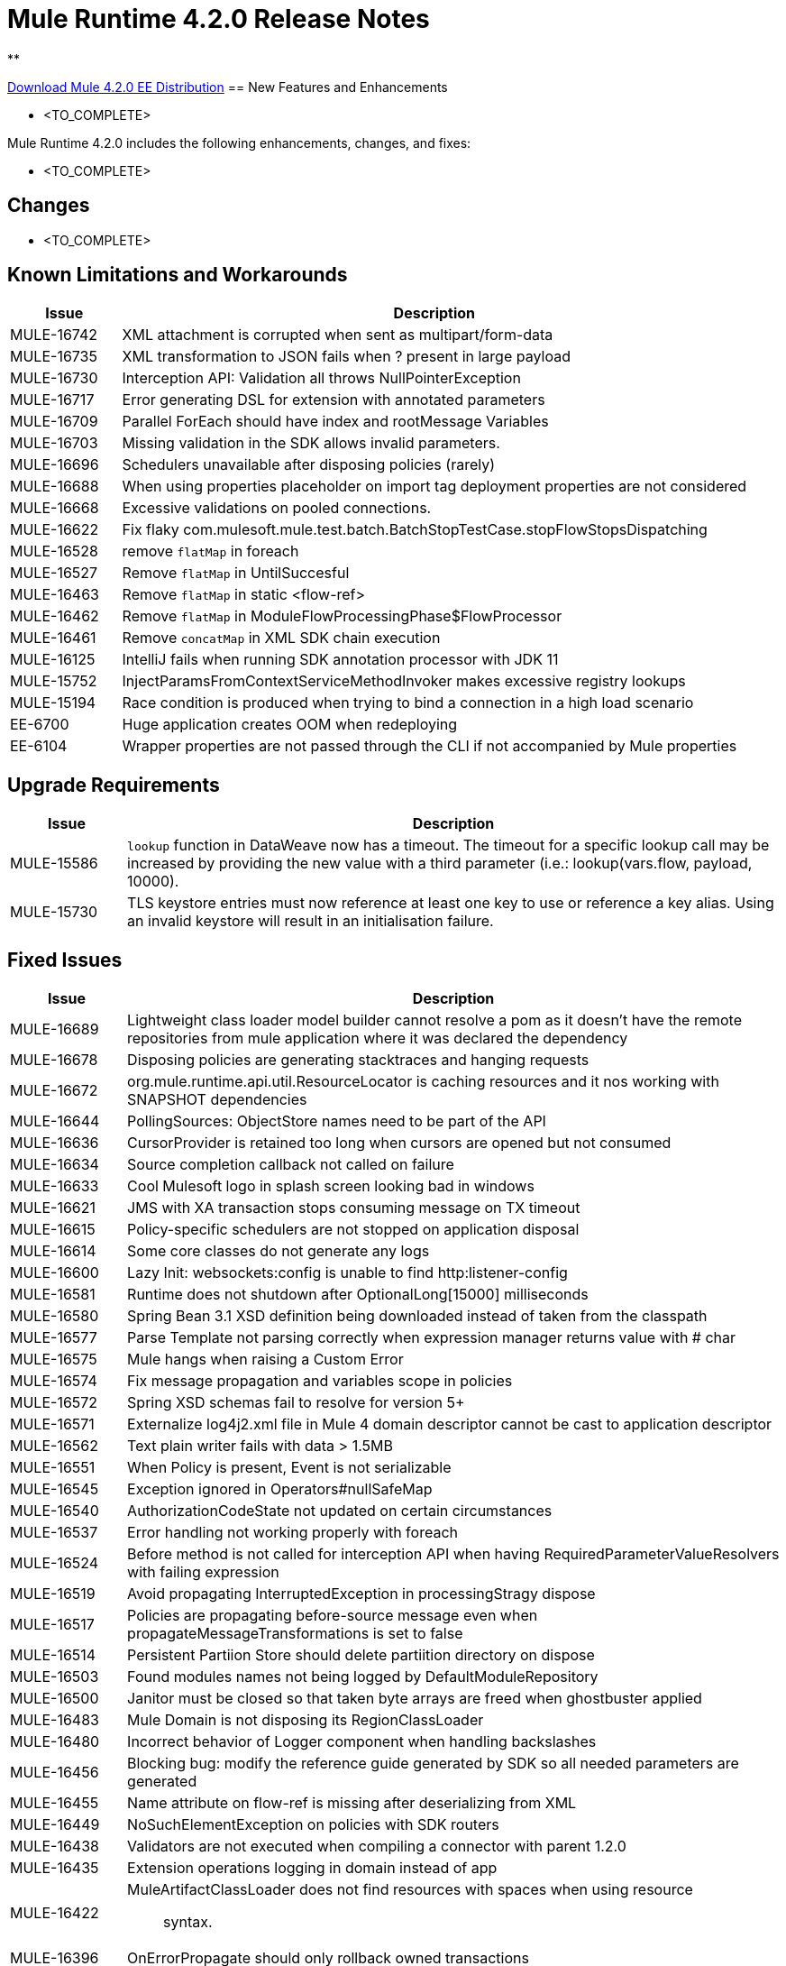 // Product_Name Version number/date Release Notes 
= Mule Runtime 4.2.0 Release Notes 
:keywords: mule, 4.2.0, runtime, release notes 
 
** 
 
// // <All sections are required. If there is nothing to say, then the body text in the section should read, â€œNot applicable.â€ 
link:http://s3.amazonaws.com/new-mule-artifacts/mule-ee-distribution-standalone-4.2.0.zip[Download Mule 4.2.0 EE Distribution] 
// <This section lists all the major new features available with this latest version. Do not provide links to documentation and do not use images, which make reusing the release note content more difficult.> 
== New Features and Enhancements 
 
* <TO_COMPLETE> 
 
 
Mule Runtime 4.2.0 includes the following enhancements, changes, and fixes: 
 
* <TO_COMPLETE> 
 
 
== Changes 
 
* <TO_COMPLETE> 
 
 
== Known Limitations and Workarounds 
 
[%header,cols="15a,85a"] 
|===
|Issue |Description
| MULE-16742 | XML attachment is corrupted when sent as multipart/form-data 
| MULE-16735 | XML transformation to JSON fails when ? present in large payload 
| MULE-16730 | Interception API: Validation all throws NullPointerException 
| MULE-16717 | Error generating DSL for extension with annotated parameters 
| MULE-16709 | Parallel ForEach should have index and rootMessage Variables 
| MULE-16703 | Missing validation in the SDK allows invalid parameters. 
| MULE-16696 | Schedulers unavailable after disposing policies (rarely) 
| MULE-16688 | When using properties placeholder on import tag deployment properties are not considered 
| MULE-16668 | Excessive validations on pooled connections. 
| MULE-16622 | Fix flaky com.mulesoft.mule.test.batch.BatchStopTestCase.stopFlowStopsDispatching 
| MULE-16528 | remove `flatMap` in foreach 
| MULE-16527 | Remove `flatMap` in UntilSuccesful 
| MULE-16463 | Remove `flatMap` in static <flow-ref> 
| MULE-16462 | Remove `flatMap` in ModuleFlowProcessingPhase$FlowProcessor 
| MULE-16461 | Remove `concatMap` in XML SDK chain execution 
| MULE-16125 | IntelliJ fails when running SDK annotation processor with JDK 11 
| MULE-15752 | InjectParamsFromContextServiceMethodInvoker makes excessive registry lookups 
| MULE-15194 | Race condition is produced when trying to bind a connection in a high load scenario 
| EE-6700 | Huge application creates OOM when redeploying 
| EE-6104 | Wrapper properties are not passed through the CLI if not accompanied by Mule properties 
|=== 
 
== Upgrade Requirements 
 
[%header,cols="15a,85a"] 
|===
|Issue |Description
| MULE-15586 | `lookup` function in DataWeave now has a timeout. The timeout for a specific lookup call may be increased by providing the new value with a third parameter (i.e.: lookup(vars.flow, payload, 10000).
| MULE-15730 | TLS keystore entries must now reference at least one key to use or reference a key alias. Using an invalid keystore will result in an initialisation failure.
|=== 
 
== Fixed Issues 
 
[%header,cols="15a,85a"] 
|===
|Issue |Description
// Fixed Issues 
| MULE-16689 | Lightweight class loader model builder cannot resolve a pom as it doesn't have the remote repositories from mule application where it was declared the dependency 
| MULE-16678 | Disposing policies are generating stacktraces and hanging requests 
| MULE-16672 | org.mule.runtime.api.util.ResourceLocator is caching resources and it nos working with SNAPSHOT dependencies 
| MULE-16644 | PollingSources: ObjectStore names need to be part of the API 
| MULE-16636 | CursorProvider is retained too long when cursors are opened but not consumed 
| MULE-16634 | Source completion callback not called on failure 
| MULE-16633 | Cool Mulesoft logo in splash screen looking bad in windows 
| MULE-16621 | JMS with XA transaction stops consuming message on TX timeout 
| MULE-16615 | Policy-specific schedulers are not stopped on application disposal 
| MULE-16614 | Some core classes do not generate any logs 
| MULE-16600 | Lazy Init: websockets:config is unable to find http:listener-config 
| MULE-16581 | Runtime does not shutdown after OptionalLong[15000] milliseconds 
| MULE-16580 | Spring Bean 3.1 XSD definition being downloaded instead of taken from the classpath 
| MULE-16577 | Parse Template not parsing correctly when expression manager returns value with # char 
| MULE-16575 | Mule hangs when raising a Custom Error 
| MULE-16574 | Fix message propagation and variables scope in policies 
| MULE-16572 | Spring XSD schemas fail to resolve for version 5+ 
| MULE-16571 | Externalize log4j2.xml file in Mule 4 domain descriptor cannot be cast to application descriptor 
| MULE-16562 | Text plain writer fails with data > 1.5MB 
| MULE-16551 | When Policy is present, Event is not serializable 
| MULE-16545 | Exception ignored in Operators#nullSafeMap 
| MULE-16540 | AuthorizationCodeState not updated on certain circumstances 
| MULE-16537 | Error handling not working properly with foreach 
| MULE-16524 | Before method is not called for interception API when having RequiredParameterValueResolvers with failing expression 
| MULE-16519 | Avoid propagating InterruptedException in processingStragy dispose 
| MULE-16517 | Policies are propagating before-source message even when propagateMessageTransformations is set to false 
| MULE-16514 | Persistent Partiion Store should delete partiition directory on dispose 
| MULE-16503 | Found modules names not being logged by DefaultModuleRepository  
| MULE-16500 | Janitor must be closed so that taken byte arrays are freed when ghostbuster applied 
| MULE-16483 | Mule Domain is not disposing its RegionClassLoader 
| MULE-16480 | Incorrect behavior of Logger component when handling backslashes 
| MULE-16456 | Blocking bug: modify the reference guide generated by SDK so all needed parameters are generated 
| MULE-16455 | Name attribute on flow-ref is missing after deserializing from XML 
| MULE-16449 | NoSuchElementException on policies with SDK routers 
| MULE-16438 | Validators are not executed when compiling a connector with parent 1.2.0 
| MULE-16435 | Extension operations logging in domain instead of app 
| MULE-16422 | MuleArtifactClassLoader does not find resources with spaces when using resource:: syntax. 
| MULE-16396 | OnErrorPropagate should only rollback owned transactions 
| MULE-16392 | Fix ProcessingStrategies backpressureOnInnerCpuIntensiveSchedulerBusy flaky test 
| MULE-16364 | ManagedStreams are not semantically scoped 
| MULE-16348 | [REGRESSION] Error handler not working properly on a policy 
| MULE-16330 | Logging consumes too much CPU 
| MULE-16320 | Remove overhead in event/message creation handling in policies 
| MULE-16319 | Container classloader in embedded mode must have the embedded container classloader as parent 
| MULE-16314 | NPE if object store is expired without maxEntries limit 
| MULE-16310 | Backpressure strategy for scheduler sources must be FAIL 
| MULE-16308 | Local authentication doesn't prevail when there're multiple "WWW-Authenticate" headers 
| MULE-16307 | Reconnection Strategy model doesn't communicate the "Blocking" parameter 
| MULE-16298 | Redeployment fails due to file descriptor leaks when loading class model loader 
| MULE-16294 | Paged Operations doesn't apply Connection Lifecycle correctly 
| MULE-16289 | raise-error is not setting the description as payload when used in a policy. 
| MULE-16288 | Fix flaky ValidShutdownTimeoutRequestResponseTestCase and ExpiredShutdownTimeoutRequestResponseTestCase 
| MULE-16282 | ProcessingStrategies not working when scheduler raises REE 
| MULE-16281 | Tests for Emitter ProcessingStrategy with RateLimit policy scenario 
| MULE-16275 | Fix performance degradation introduced by MULE-16040 
| MULE-16260 | Gatekeeper policy causes memory leak on policy engine 
| MULE-16259 | LazyMuleArtifactContext leaves schedulers not stopped when using sub-flows 
| MULE-16230 | VersionFormatArtifactDescriptorValidator fails due to MavenBundleDescriptorLoader is not considering the effective pom model to read the version property 
| MULE-16221 | HTTP:CONNECTIVITY error thrown from WSC hangs execution in CompositeProcessorChainRouter 
| MULE-16219 | idempotent-message-validator does not generate a unique ID per component 
| MULE-16218 | Interception API: Smart connectors inside subflow are not skipped properly 
| MULE-16208 | Find resources is not taking into account lookup of files by directory 
| MULE-16205 | IdempotentRedeliveryPolicy blocks CPU_LITE thread 
| MULE-16198 | Deployment for app with HTTP fails when no internet connection 
| MULE-16186 | ToolingApplicationDescriptorFactory is not setting the class loader model descriptor to the builder 
| MULE-16185 | Lazy Init: NPE when initializing subflow twice with until-successful 
| MULE-16179 | Java module don't work with literal reference in instance attribute 
| MULE-16172 | Invalid extension model/xsd generated for enum 
| MULE-16165 | FlowListener#onComplete() should await for root completion 
| MULE-16159 | ProcessingStrategy internal bufferSize is always 256 for flow-ref  
| MULE-16140 | Source On Error callback is not called when an error occurs on the OnError Flow Handlers 
| MULE-16130 | transaction-manager not being lazy initialized 
| MULE-16123 | Fix routeWithExpressionException test cases 
| MULE-16110 | Use the UUID api instead of the library directly in test 
| MULE-16109 | Tooling Applications should delete the applicationDataFolder when disposed 
| MULE-16103 | Wrong key name is generated by the icons service in Windows 
| MULE-16040 | Backpressure is not triggered by saturated CPU_INTENSIVE threadPool 
| MULE-16037 | JreExplorer no properly determines JRE libs in Java 11 
| MULE-16036 | Make `MediaTypeDecorated*Iterator` implement `HasSize` 
| MULE-16034 | Http `uriParams` are represented as MultiMap instead of HashMap 
| MULE-16033 | ArtifactCopyNativeLibraryFinder fails when copyNativeLibrary is executed if the artifactTempFolder contains a space 
| MULE-16031 | SplitAggregateScope collection definition must be valid expression 
| MULE-16025 | App directory is deleted in undeployment 
| MULE-15994 | Executions inside Async scope uses Ring Buffer Threads 
| MULE-15990 | Make Adaptor for ExpressionLanguageSession 
| MULE-15981 | MEL fails to evaluate eventless expressions 
| MULE-15976 | Backpressure: WAIT strategy does not work with WorkQueueProcessor 
| MULE-15944 | Remove log message when classloader doesn't find AWS class 
| MULE-15942 | 500 returned for scheduler busy in policy 
| MULE-15940 | Interception: Processing a chain in 'before' causes null parameters 
| MULE-15933 | File connector fails to recreate the input stream to a file when reconnection occurs in following components 
| MULE-15932 | System dependent line separators should be used for building Mule exception summary message 
| MULE-15931 | Mule fails to load all contracts in a service bundle 
| MULE-15918 | Test and complete additionalPluginLibraries feature 
| MULE-15916 | Http request hangs when there is a redelivery-policy and no failure 
| MULE-15908 | Persistent ObjectStore doesn't regenerate the partition descriptor file after a clear 
| MULE-15898 | Create a service for MetadataType Interaction with the expression language 
| MULE-15886 | Mule 4.x Shell Script doens't pass environment variables to /sbin/runuser call 
| MULE-15864 | Terminated Event instances are kept in memory 
| MULE-15861 | Artifact declaration looses Mule "object" elements 
| MULE-15860 | Extension model for Mule core does not contain 'object' construct 
| MULE-15854 | Error mappings should be auto created when lazy context is used 
| MULE-15848 | MetadataComponent is OUTPUT_ATTRIBUTES when failing in OutputTypeResolver 
| MULE-15846 | ArtifactClassLoaderRunner - Keep latest version of services only when more than one version for a service is discovered by transitive dependencies 
| MULE-15840 | Add system property -Djava.locale.providers=COMPAT by default 
| MULE-15837 | Set metadata type Any to the parameters or return of operation when appropriate 
| MULE-15835 | Invalid XML generated for artifact declaration 
| MULE-15833 | Add java.xml.soap 
| MULE-15832 | MEL broken on JDK 11 
| MULE-15829 | Redeployment fails when using secure configuration properties module on Windows 
| MULE-15822 | Resource is not found when declaring extension in domain project - part 2 
| MULE-15804 | Can't neither un-deploy nor redeploy app that depends on a custom lib on Windows 
| MULE-15791 | Wrong location is resolved for redelivery-policy when nested to http listener 
| MULE-15777 | Relative log config file path should be resolved consistently regardless of the OS 
| MULE-15775 | When using a logger to log a value, its result is evaluated again 
| MULE-15765 | Add logging on each retry attempt 
| MULE-15755 | Temporal buffer files contain ${} pattern 
| MULE-15753 | Add error messages for template parcing validation 
| MULE-15746 | Fix backpressure flaky tests 
| MULE-15737 | Fix possible race condition in processing strategies 
| MULE-15735 | Error resolving value provider from studio when there is a dependency with provided scope 
| MULE-15734 | Polling source without `scheduling-strategy` fails on initialization rather than during parse 
| MULE-15731 | Policy can not contain duplicated plugin with greater version than the app's one 
| MULE-15730 | Keystores can feature no key entries 
| MULE-15728 | Resource is not found when declaring extension in domain project. 
| MULE-15716 | Leaks through hard references to types, classloaders and schedulers 
| MULE-15709 | Fix JdkVersionUtilsTestCase 
| MULE-15708 | async in sub-flow must use its own processingStrategy instance 
| MULE-15705 | Configuration#defaultResponseTimeout not being initialized with lazyInit 
| MULE-15694 | Variables and Payload values set inside UntilSuccessful are not propagated outside of it in case of retry exhausted 
| MULE-15689 | Cannot deserialize with a null classloader 
| MULE-15678 | Cannot convert InputStream to String in after block of policy source 
| MULE-15670 | Debugger marks as failure an operation before execute it 
| MULE-15664 | Parallel requests to an API with same x-correlation-id breaks policy engines 
| MULE-15660 | SDK Scopes process internal chain blocking 
| MULE-15655 | MVELExpressionLanguage breaks if a value of any binding context typed value is null 
| MULE-15653 | ExtensionComponent not being initialized when resolving Metadata on Lazy mode and component is inside a sub-flow 
| MULE-15643 | Fix illegal reflective access operation to sun.net.www.protocol.jar.Handler 
| MULE-15642 | Application failing during init is not logging the error cause 
| MULE-15637 | Custom log file in Mule 4 
| MULE-15636 | Illegal reflective access operation by DefaultResourceReleaser 
| MULE-15630 | Wrong models for repeatable-file-store-stream and repeatable-file-store-iterable 
| MULE-15629 | All XML elements on Mule configuration files should support annotations 
| MULE-15628 | Not possible to implement a log4j RewritePolicy due to missing exported packages from log4j on Mule Runtime 
| MULE-15627 | MetadataCache ID Generator should consider Metadata Category when available 
| MULE-15616 | Failed to get method by reflection in DefaultResourceReleaser 
| MULE-15608 | SDK doesn't register enums from Subtypes 
| MULE-15607 | Fix JDK9 incompatibilities 
| MULE-15601 | If you are not using compatibility mode MEL expression is a valid DW object 
| MULE-15594 | Grizzly process remaining in case of 204 response 
| MULE-15590 | Model validators should only be executed when packaging 
| MULE-15587 | Empty foreach log should be in DEBUG 
| MULE-15584 | Config parameter must not be called "name"  
| MULE-15583 | MavenTestUtils swallows exceptions when running Maven 
| MULE-15582 | Error logs when starting and stopping mule 
| MULE-15579 | When returning or receiving Object or InputStream the MetadataType should be Any 
| MULE-15578 | Extensions are unable to contribute with an ObjectStoreManager to the Object Store Connector 
| MULE-15574 | Mule Runtime fails to run batch jobs after stopping app while debugging 
| MULE-15573 | ServiceConfigurationError: org.mule.runtime.deployment.model.api.artifact.ArtifactConfigurationProcessor: Error reading configuration file 
| MULE-15559 | `lookup` function locks its calling thread 
| MULE-15557 | until-sucessful not working properly 
| MULE-15553 | Cannot create a log4j rewrite policy with Mule Runtime 4 
| MULE-15545 | Mule Runtime log does not show DataWeave syntax error 
| MULE-15535 | Inefficient use of String.replaceAll() 
| MULE-15534 | CompositeClassNotFoundException is too expensive to create 
| MULE-15528 | Mel does not reset collection type on parsing nested collections 
| MULE-15519 | When a source start fails and the stop also fails, the start exception is lost 
| MULE-15515 | Services class loader model repeats URL for the service itself 
| MULE-15514 | DSL SyntaxResolver requires type id 
| MULE-15511 | Services throwing UndeclaredThrowableException with checked Exceptions 
| MULE-15510 | Unable to use Global Properties on Lazy Contexts 
| MULE-15505 | Spring component scan does not work 
| MULE-15500 | PollingSources don't release connections when item is rejected 
| MULE-15496 | Default Trust Manager Algorithm is equal to the Default Keystore Algorithm  
| MULE-15494 | Polling Sources doesn't work on cluster deployments 
| MULE-15483 | ClassCastException when resolving Metadata 
| MULE-15471 | Test infrastructure assumes only one service per artifact 
| MULE-15460 | Shared dependencies' dependencies are not shared 
| MULE-15454 | Recurring log warning: ListenerSubscriptionPair has already been registered 
| MULE-15441 | Failure to lazy initialize file:list operation with reference to global matcher 
| MULE-15424 | Redelivery Policy doesn't work with "typed" payloads 
| MULE-15421 | Domain project cannot submit HTTP Request with only the URL 
| MULE-15418 | SDK Perf: Avoid field lookup when field is already available 
| MULE-15412 | Transactions doesn't work on lazy deployment context 
| MULE-15409 | Polling sources watermark is repeating elements when it's value gets updated. 
| MULE-15403 | Forbidden flows' names must tell me which one is triggering the exception 
| MULE-15402 | Mule fails to process configuration with empty content parameter 
| MULE-15401 | FTPS ArtifactFunctionalTestCases are not working due to a class not found exception 
| MULE-15393 | Too many temporary events are created for a flow processor 
| MULE-15391 | DefaultMessageBuilder is losing message mediaType in serialization 
| MULE-15389 | Avoid filling stack traces for classloading exceptions 
| MULE-15381 | Performance issue executing components with ParameterResolver parameters 
| MULE-15374 | Cannot use Java Module in MuleArtifactFunctionalTestCases 
| MULE-15361 | PagingProviderProducer does not close the connection supplier 
| MULE-15359 | NPE when deploying a domain with a mule-artifact.json that declares a non existent config resource 
| MULE-15336 | Potential leak in IdempotentRedeliveryPolicy 
| MULE-15333 | parse template is not setting mimeType to result 
| MULE-15329 | Do not fail on smart connectors when connection element is poorly annotated 
| MULE-15325 | BindingContext look up is showing significant performance overhead 
| MULE-15324 | DslElementSyntax Map entry attribute name is always "key" 
| MULE-15321 | TransactionalQueueManager is not initialized and throws a NPE when recovering TXs 
| MULE-15317 | DW does not consider Runtime default encoding 
| MULE-15316 | Long processor chains generate StackOverflowError 
| MULE-15309 | Tooling resolutions fails with NPE on Polling Sources 
| MULE-15308 | outputting xml with 2 or more roots gives unclear message 
| MULE-15291 | Scheduling Strategy Extension model DSLModel is wrong 
| MULE-15289 | Result copy loses length 
| MULE-15273 | Unable to debug / Test with MUnit application with transactions  
| MULE-15270 | Mime Type Attributes are not added to a source when MetadataScope annotation is used 
| MULE-15264 | Message attachments have no order 
| MULE-15255 | Sources onResponse not invoked when using a RedeliveryPolicy 
| MULE-15249 | CaseInsensitiveMultiMap#keySet is not case insensitive 
| MULE-15242 | Fix flaky OnError* test cases that use notifications 
| MULE-15235 | Connection not released when output is Result<InputStream> 
| MULE-15215 | Classloading error when having xerces as mule app dependency 
| MULE-15207 | Apps can't be undeployed in Windows if depending on a custom lib 
| MULE-15197 | PoolingConnectionHandler returns invalid connections to the pool 
| MULE-15195 | Abstract transformer uses new error handler per operation 
| MULE-15190 | Making test connection relies on global elements that supports test connection 
| MULE-15184 | ResultToMessageIterator consumes 2 messages per iteration 
| MULE-15179 | SDK does not support Inner declared Enums as parameters. 
| MULE-15177 | SFTP connector fails to move an entire set of files  
| MULE-15175 | NPE when executing NullSafe expression in MVEL 
| MULE-15170 | security-manager is not initialized on lazy Mule context 
| MULE-15167 | Cannot configure mule to deploy a single application using a system property 
| MULE-15165 | Changes in HTTP-API module break compilation of HTTP Connector 
| MULE-15162 | Operations Stereotypes don't match the allowed stereotypes for Validation All operation 
| MULE-15161 | offLineMode for Maven configuration cannot be set on Mule Runtime  
| MULE-15159 | Formatting issue in auto-generated jms-documentation.adoc 
| MULE-15157 | XML SDK fails to support types constructors 
| MULE-15152 | Simultaneous reading and writing causes NPE in grizzly 
| MULE-15151 | Operation parameter that is an InputStream is cached 
| MULE-15149 | Session properties changes lost with splitter-aggregate 
| MULE-15147 | Unable to resolve dynamic metadata from an element inside of a Scatter-Gather 
| MULE-15146 | Mule 4 locks on IntrospectionUtils.lambda$getAnnotatedField 
| MULE-15141 | Getting NullPointerException on app starting depending on JVM configuration 
| MULE-15134 | ComponentModel has wrong ComponentType for SourceModels 
| MULE-15133 | ChildEventContext is keeping references to lambda objects  
| MULE-15123 | Content/Primary roles parameters with camel case are not properly read by the definition parser 
| MULE-15117 | Xml generation is failing with isNotEmptyCollection in validation module 
| MULE-15105 | SDK Fails to load extension with Array type with item type with out classes 
| MULE-15103 | Mule doesn't log errors that happen inside of a Async Scope 
| MULE-15100 | Error on DefaultConnectionManager when restarting muleContext 
| MULE-15094 | Add support for security settings on Maven configuration 
| MULE-15092 | Add launcher folder to groovy classpath so that WorkCloud can execute script 
| MULE-15091 | FlowType in mule-common.xsd is not found 
| MULE-15090 | Error when parsing two expressions reading a stream 
| MULE-15087 | Resources cannot be loaded on Windows 
| MULE-15085 | XML SDK not adding exported resources to the ExtensionModel 
| MULE-15067 | Connection 'failsDeployment' doesn't work on sources 
| MULE-15066 | RequiredProduct should be auto-detected if possible  
| MULE-15065 | Smart Connectors packaging not exporting resource files to the mule-artifact.json correctly 
| MULE-15060 | Connectors test fail when using the snapshot version of 1.2.0 SDK 
| MULE-15056 | Injection error when OSM has been overriden 
| MULE-15053 | Application classloader canâ€™t find schemas within applicationâ€™s libraries on Windows 
| MULE-15049 | Make sources ReconnectionStrategy default to the one declared at connection level 
| MULE-15041 | When doing testConnectivity reconnection should be forced to set failsDeployment on false 
| MULE-15038 | configuration-properties cannot be added on domains 
| MULE-15037 | Add support for file encoding for configuration properties and secure configuration properties 
| MULE-15036 | Incorrect expression support in `set-payload` component declaration.  
| MULE-15034 | Smart connectors do not let export only resources 
| MULE-15032 | Dispose method not invoked for ConfigurationPropertiesProvider 
| MULE-15028 | Embedded container does not expose JDK resources 
| MULE-15027 | app.name is resolved from Domain deployment properties when used as property place holder on file configuration properties 
| MULE-15007 | ArtifactClassLoaderRunner - Not considering proxies and mirrors defined on settings.xml  
| MULE-15003 | Spring Security reports incorrect Spring version 
| MULE-14997 | CGLIB enhanced classes are not serializable 
| MULE-14995 | Logger with invalid expression does not throw EXPRESSION error type 
| MULE-14984 | Allow FunctionalTestProcessor to fire synchronous notifications 
| MULE-14983 | Missing default value for `maxRedeliveryCount` in `idempotent-redelivery-policy` 
| MULE-14981 | Groovy script fails to run with mule runtime version 4.1.1 
| MULE-14976 | SC not optimizing connection properties 
| MULE-14973 | Artifact URL is not escaped when added to Mule Application or Domain class loader 
| MULE-14972 | Resource not found when equivalent path than the one exported in mule-artifact.json is used 
| MULE-14969 | PartitionInMemoryObjectStore is leaking ExpiryInfo objects 
| MULE-14950 | Error deploying HTTP 1.1.1 to runtime 4.1.1 
| MULE-14948 | SFTP Connector is not sending header=false as the output mimetype 
| MULE-14934 | Cannot deserialize classes loaded by APP classloader in ArtifactFuntionalTestCase 
| MULE-14927 | App with a particular Smart Connector not working in Windows 
| MULE-14923 | Artemix Full Qualified Queue Name is truncated due to the use of :: separator 
| MULE-14920 | Mule fails to parse xml generated with artifact serialization service 
| MULE-14912 | Extension model should expose "name" and "config-ref" parameters 
| MULE-14910 | The Correlation Id in the MDC should not include format 
| MULE-14905 | High GC pressure due to CGLib Enhancer misusage 
| MULE-14893 | When requesting datasense for an element in a subflow, an exception signaling an invalid component id is raised 
| MULE-14889 | Compilation should fail if OutputResolver is used on Void operations 
| MULE-14885 | File connector should use the Mule default encoding if the encoding is not provided.  
| MULE-14877 | Properties files packaged in a jar file cannot be use in configuration-properties 
| MULE-14873 | Mule tries to connect to internet to download XSD 
| MULE-14850 | When policy has source and operation, same pointcuts parameters should be available 
| MULE-14849 | DuplicateExportedPackageException: There are multiple artifacts exporting the same package 
| MULE-14847 | Operation retry with transaction changes thread 
| MULE-14844 | SDK should validate that the given default value of an Enum parameter is a valid value 
| MULE-14836 | Failure to evaluate parse expressions for logger when intercepting 
| MULE-14828 | Some services are not being stopped 
| MULE-14811 | ProcessingStrategy not propagated to `async` children 
| MULE-14804 | File watermark picks up existing file 
| MULE-14803 | XML SDK modules do not support reading properties from an external file 
| MULE-14801 | SimpleRetryPolicy: Use mule schedulers with Mono.delay instead of reactor ones 
| MULE-14800 | Review Memory usage in tests of extensions-spring-support 
| MULE-14790 | Apps using XML Modules are not resolving config references 
| MULE-14788 | TypeAwareConfigurationFactory should lazily add annotations to the configurationType   
| MULE-14778 | NameUtils should a compiled regular expression for camelScatterConcat function 
| MULE-14770 | Content parameter is recognized as a route when using the aggregators module 
| MULE-14769 | ForEach is not non-blocking 
| MULE-14768 | Extension with an operation with raw List return type breaks at compile time. 
| MULE-14757 | Foreach with child with different processing types behaves asynchronously 
| MULE-14755 | Interception API: Error XML-SDK operation with non-blocking operation is handled twice 
| MULE-14754 | Flowstack: Exception when flow-ref is combined with failing interceptor and smart connector 
| MULE-14752 | The wording in the Info Dialog doesn't make sense and is not consistent  
| MULE-14749 | Logger extension model claims DEBUG is default 
| MULE-14743 | Processor interceptor after() runs in connector thread and not flow thread when processor is ASYNC_CPU_LITE 
| MULE-14739 | EventContext keeps references to already finished ChildContext's results 
| MULE-14735 | Avoid iterating parameters map on operation policies 
| MULE-14722 | No repeatable streams funtionality in policies 
| MULE-14700 | Artifact deployment phases are not displayed on Mule logs when deploying applications from Tooling Runtime Client  
| MULE-14696 | Static Metadata resolvers doesn't work with nonblocking operations 
| MULE-14691 | Unable to create a Global Property based on a program property 
| MULE-14686 | Expiration of an ObjectStore doesn't run if there is another one running 
| MULE-14681 | Returned stream is closed when using pooled connections 
| MULE-14670 | IllegalStateException when disposing application after initialise phase failed 
| MULE-14669 | Policy using a XML module that uses another plugin that is also present in the app, is not deployed 
| MULE-14660 | Smart connector using HTTP extension fails to deploy 
| MULE-14658 | Too many ThreadGroup instances leaked after redeploys 
| MULE-14647 | Smart Connector locations should reflect the operation and not the internal implementation 
| MULE-14645 | FlowStack is not working with SmartConnectors 
| MULE-14616 | StreamingHelper doesn't support TypedValue properties 
| MULE-14608 | Using the interception API (Debugger) with a web service consumer that fails, throws an exception and keeps looping indefenitely (continuously calling before method). 
| MULE-14607 | Using the interception API (Debugger) with an http request that fails, does not call after method and throws an Exception 
| MULE-14605 | Deadlock when two JDBC connections are created concurrently before the DriverManager classloading takes place 
| MULE-14603 | Expression Regex fails on detect expression when this have an unbalanced opening bracket 
| MULE-14597 | ExpressionExecutionException when element that expects a DW starts with space 
| MULE-14589 | Leak: Do not cache generated CGLIB classes for connectors 
| MULE-14588 | Deployment failed due to NoSuchMethodError: Error creating bean with name 'http_request' when running parallel deployments 
| MULE-14587 | Properly handle InterruptedException in blocking processors api 
| MULE-14582 | Error has no string representation 
| MULE-14571 | Services are not being injected when using FakeMuleServer 
| MULE-14560 | Not understandable exception is thrown when a transformation fails over a String with '%d' 
| MULE-14557 | When a Service/CoreExtension start fails, not started objects are tried to stop 
| MULE-14553 | TypeWrapper should not load class until needed 
| MULE-14548 | InfrastructureTypeMapping#TYPE_MAPPING keeps references to applications classloader 
| MULE-14545 | SoapConnect not using default value at RT 
| MULE-14529 | XMLSecureFactories is setting unsupported properties at factories creation. 
| MULE-14528 | Log4JMDCAdaptor introduces significant contention 
| MULE-14516 | NameClashValidator fail when function parameters clash with another name 
| MULE-14503 | JsonLayout in logging needs jackson core and databind libraries to be in lib/boot 
| MULE-14456 | Message toString message features exceptionPayload and no data 
| MULE-14293 | CXF ProxyService does not work correctly with proactor processing strategy. 
| MULE-14188 | Character parameters are not supported 
| MULE-13318 | Name Clash validator doesn't validate clashing between elements 
| MULE-13034 | Error responses with special characters should be scaped 
| MULE-11864 | Mule ObjectStore dispose method shouldn't delete partition_descriptor file 
| MULE-10246 | TransformerWeighting violates transitivity requirement for Comparable 
| MULE-9343 | Optimize AbstractRegistryBootstrap#initialize 
| EE-6681 | Avoid casts to String in JdbcMapStore 
| EE-6680 | Escape table names in DefaultDatabaseStoreQueryBuilderStrategy 
| EE-6670 | Setting Batch History property throws org.springframework.beans.NotWritablePropertyException: Invalid property 'annotations' 
| EE-6666 | Mule 4 JMS Bridge (ActiveMQ) scenario stops working after a certain time 
| EE-6664 | Shutting down cluster node(s) causes data corruption in JdbcMapStore 
| EE-6642 | OOM on subsequent redeploys of proxy 
| EE-6633 | Metadata for DB select is exposing internal implementation instead of a generic type for DB select operation 
| EE-6614 | WeakReferences are retained in a non weakreference set in CursorManager 
| EE-6579 | Event states leaked in DefualtPolicyStateHandler 
| EE-6574 | Organization credentials and encryption key are displayed in plain text in Cluster splash screen. 
| EE-6565 | NoSuchElementException on mule-http-caching-policy 
| EE-6558 | Mule 4 AMQP Listener scenario stops working after a few seconds 
| EE-6548 | Fix ConcurrentModificationExceptions of Kryo serializer on Java 11 
| EE-6539 | [REGRESSION] Error handler not working properly on a policy 
| EE-6535 | Fix BatchStopTestCase flaky test 
| EE-6455 | race condition on batch jobs with consumable variables 
| EE-6435 | bti:transaction-manager not being lazy initialized 
| EE-6421 | On step commit cursor providers are incorrectly closed 
| EE-6395 | Batch process deadlock on nested batch jobs 
| EE-6377 | Batch Aggregator does not support JSON Payload 
| EE-6372 | Mule.bat in windows set the WRAPPER_WORKING_DIR incorrectly 
| EE-6371 | Streams eagearly closed in batch:aggregator 
| EE-6359 | CheckLicenseAspect validates licences too many times 
| EE-6355 | Rate Limit Policy Degradation 
| EE-6318 | SynchronizedCollectionsSerializer doesn't synchronize iteration 
| EE-6307 | Repeatable streams are closed in streaming batch:aggregator 
| EE-6298 | Batch throws NPE if placed in a subflow 
| EE-6294 | Wrong length serialized by Kryo for TypedValues of InputStream 
| EE-6292 | Kryo serialization fails when deserializing old objects 
| EE-6289 | Fix SpringUsingSecurePropertiesTestCase (ee-distro) 
| EE-6272 | DB errors in a batch step breaks the stream in DW 
| EE-6265 | Cannot convert InputStream to String in after block of policy source 
| EE-6248 | Fluent-hc dependency is used in cluster discoverySpi and has to be added to the distro 
| EE-6244 | License Verification is not performed if another runtime is running. 
| EE-6229 | Batch fails to stop if not properly started 
| EE-6228 | When license key installed from unpacked zip, trial license is installed instead 
| EE-6227 | batch:job changes payload even if target is set 
| EE-6219 | Mule 3 License Incorrectly installed in mule 4 
| EE-6216 | Cache: Improve non-blocking implementation 
| EE-6203 | Transaction incorrectly updated in BTM journal if failover during recovery 
| EE-6201 | Cannot lazyInitialize a component twice when using batch  
| EE-6200 | Batch job is not setting default value for blockSize 
| EE-6184 | There was an error on the Mule Runtime while RE-deploying an application. Mule runtime cannot delete folders from the previous application. 
| EE-6182 | BindingContext look up is showing significant performance overhead 
| EE-6169 | Cursor Providers closed too early in batch 
| EE-6157 | Digested 3.x license not working in 4.x 
| EE-6130 | Kryo serializers cannot handle CAS types 
| EE-6123 | Failing test in Gateway Concerning Hazelcast Client Mode 
| EE-6115 | Mule 4 locks on getIpAddressesRotatedFromRelativeIndex 
| EE-6113 | Error handler initialized on each message 
| EE-6088 | ee:transform must be CPU_INTENSIVE 
| EE-6076 | Windows binary doesn't follow its Unix counterpart regarding the exit statuses 
| EE-6001 | Verify Internal and Api DeliveryMode classes 
| EE-5988 | Jdbc object store in cluster creates a connection pool for every JdbcMap 
| EE-5961 | Api Gateway Autodiscovery not loaded on embedded container on Mule EE 4.1.0 
| EE-5960 | Provide capability to transform file names in database cluster object store 
| EE-5912 | Cache Key Expression result must be coerced to String 
| EE-5905 | dynamic-evaluator throws NPE if expression variable resolved to null 
| EE-5901 | JDBCMapStore is commiting auto-commit transactions. 
| EE-5900 | Batch continues dispatching work for jobs in stopped flows 
| EE-5895 | JdbcMapStore is not SQL92 compliant. 
| EE-5894 | Scheduler unavailable when running batch job 
| EE-5518 | World-Readable Java KeyStore and Configuration Files 
//  
// ------------------------------- 
// - Enhancement Request Issues 
// ------------------------------- 
| MULE-16569 | TestConnectivity should be less verbose 
| MULE-16531 | Review/Avoid excessive event creations in policies infrastructure 
| MULE-16529 | Performance improvements in flowstack 
| MULE-16511 | Improve responsePublisher usage in EventContext 
| MULE-16510 | Improve handling of case insensitive var names in event 
| MULE-16445 | XML SDL: Support camelized names in operations 
| MULE-16286 | NON_LAZY_METADATA_SERVICE key should be API 
| MULE-16279 | metadata-model-persistence should be a module that provides a JsonMetadataTypeWriter 
| MULE-16212 | Avoid copying the whole event when just setting internal variables 
| MULE-16207 | Make cacheID hash generator to only take into account parameters required for metadata 
| MULE-16038 | Allow `MavenTestUtils` to pass system properties to a maven build 
| MULE-15929 | Interception API: Allow to fail processor with specific message 
| MULE-15919 | Add a new service to query ExpressionLanguage Capabilities 
| MULE-15850 | Introduce support for WebSockets connector 
| MULE-15764 | Enhance RequestMatcherRegistry 
| MULE-15760 | Allow SDK sources to implement Initialisable and Disposable 
| MULE-15747 | Handle additionalPluginDependencies when creating classloaders (part 2) 
| MULE-15741 | Cache results of frequently calculated values 
| MULE-15740 | NotificationEmitter: support lazy creation of notification data 
| MULE-15739 | Simplify Parameter Group resolution for operators 
| MULE-15701 | Add a timestamp to the flowstacks containing its creation date 
| MULE-15657 | Add <additionalPluginDependencies> to Mule Maven Plugin 
| MULE-15648 | Handle additionalPluginDependencies when creating classloaders 
| MULE-15647 | SharedLibraries information should be in the ClassLoaderModel 
| MULE-15635 | Configuration properties Extension model should have YAML extension included 
| MULE-15622 | Miscellaneous Performance improvements 
| MULE-15586 | Add a timeout to lookup function 
| MULE-15575 | ArtifactDeclaration has no type information for simple parameter values 
| MULE-15525 | Make UntilSuccessful communicate all the errors that occurred before exhaustion  
| MULE-15464 | Unable to apply processing strategies to chains in CompositeProcessorChainRouter 
| MULE-15434 | Expose metadata resolver and category name  as part of the extension model  
| MULE-15427 | Allow developer to declare an element as Required for Metadata  
| MULE-15307 | Improve DW message error 
| MULE-15182 | XML SDK support stereotypes in parameters 
| MULE-15154 | Until successfull should support 0 as a maxRetries value 
| MULE-15095 | Overly verbose output 
| MULE-15035 | Allow test runner to dynamically add test resources to the region classloader 
| MULE-14918 | Declare more granular stereotypes to all the Extension Components 
| MULE-14913 | Allow Extension developer to mark a parameter as "component ID" 
| MULE-14884 | Add support for file-level encryption for Secure Configuration Properties 
| MULE-14845 | Smart Connectors: Add support for "config" property type (stereotypes) 
| MULE-14723 | Provide a way for intercepting processors to override the publisher of the event context 
| MULE-14719 | Add a `maxConcurrency` attribute to `async` scope 
| MULE-14693 | Minor performance improvements 
| MULE-14627 | SDK should log when trying to reconnect a connection for an operation 
| MULE-14568 | Reduce objects allocation in order to reduce CG overhead 
| MULE-14566 | Use a CG free thread context implementation for logging 
| MULE-14544 | Provide a singleton MultiMap instance 
| MULE-14519 | HTTP: Performance improvements in requester 
| MULE-14510 | Allows custom schedulers to use a `runInCaller` rejection policy 
| MULE-14495 | Move static caches form IntrospectionUtils to an object in the app registry 
| MULE-14391 | Change the way that repeated model names are validated 
| MULE-14385 | Support for <private-operation>, take 2 
| MULE-14383 | Disable RSA encryption ciphers 
| MULE-14312 | Add the capability of mark components as deprecated 
| MULE-14161 | Add logging on the smart connector's code 
| MULE-13743 | Support for Dynamic metadata for SourceCallback response parameters 
| MULE-13354 | Introduce split-aggregate router consistent with scatter-gather 
| MULE-12184 | Deployment log should print plugins version number 
| MULE-11737 | Remove multiple registry capabilities 
| MULE-10409 | Move enricher to compatibility 
| MULE-9169 | Ensure correct application of lifecycle phases 
| EE-6084 | Port should default to AMQPS one when using "useTls" 
| EE-6020 | AMQP: Create a global disable flag for fallback creation of AMQP exchange/queues/bindings 
| EE-5991 | Allow the user to configure cluster datasource as cluster properties 
| EE-5893 | Support file-level encryption for configuration property files 
|=== 
 
== Compatibility Testing Notes 
 
Mule was tested on the following software: 
 
[%header,cols="15a,85a"] 
|===
|Software |Version
| JDK | JDK 1.8.0 and JDK 11 (Recommended JDK 1.8.0_191/92) 
| OS | MacOS 10.11.x, AIX 7.2, Windows 2016 Server, Windows 10, Solaris 11.3, RHEL 7, Ubuntu Server 16.04 
| Application Servers | Tomcat 7, Tomcat 8, Weblogic 12c, Wildfly 8, Wildfly 9, Websphere 8, Jetty 8, Jetty 9 
| Databases | Oracle 11g, Oracle 12c, MySQL 5.5+, DB2 10, PostgreSQL 9, Derby 10, Microsoft SQL Server 2014 
|=== 
 
This version of Mule runtime is bundled with the Runtime Manager Agent plugin version . 
 
